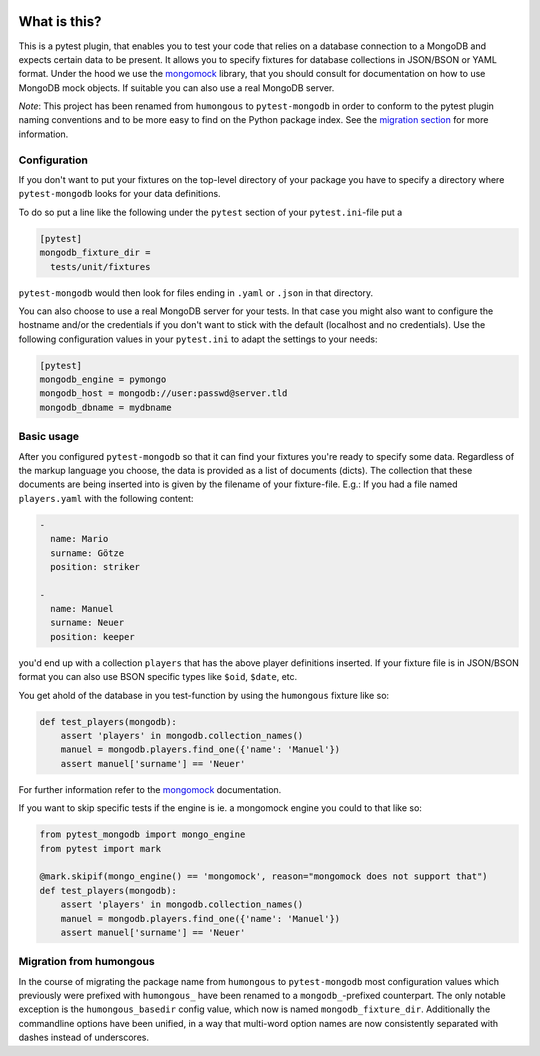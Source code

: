 .. image:: https://img.shields.io/pypi/v/pytest-mongodb.svg
    :target: https://pypi.python.org/pypi/pytest-mongodb
.. image:: https://travis-ci.org/mdomke/pytest-mongodb.svg?branch=master
    :target: https://travis-ci.org/mdomke/pytest-mongodb
.. image:: https://img.shields.io/pypi/l/pytest-mongodb.svg
    :target: https://pypi.python.org/pypi/pytest-mongodb

What is this?
=============

This is a pytest plugin, that enables you to test your code that relies on a
database connection to a MongoDB and expects certain data to be present.
It allows you to specify fixtures for database collections in JSON/BSON or YAML
format. Under the hood we use the mongomock_ library, that you should
consult for documentation on how to use MongoDB mock objects. If suitable you
can also use a real MongoDB server.

*Note*: This project has been renamed from ``humongous`` to ``pytest-mongodb`` in order
to conform to the pytest plugin naming conventions and to be more easy to find on the
Python package index. See the `migration section <Migration from humongous_>`_ for more information.


Configuration
-------------

If you don't want to put your fixtures on the top-level directory of your package
you have to specify a directory where ``pytest-mongodb`` looks for your data definitions.

To do so put a line like the following under the ``pytest`` section of your
``pytest.ini``-file put a

.. code-block:: ini

    [pytest]
    mongodb_fixture_dir =
      tests/unit/fixtures

``pytest-mongodb`` would then look for files ending in ``.yaml`` or ``.json`` in that
directory.

You can also choose to use a real MongoDB server for your tests. In that case
you might also want to configure the hostname and/or the credentials if you
don't want to stick with the default (localhost and no credentials). Use the
following configuration values in your ``pytest.ini`` to adapt the settings to
your needs:

.. code-block:: ini

    [pytest]
    mongodb_engine = pymongo
    mongodb_host = mongodb://user:passwd@server.tld
    mongodb_dbname = mydbname


Basic usage
-----------

After you configured ``pytest-mongodb`` so that it can find your fixtures you're ready to
specify some data. Regardless of the markup language you choose, the data is provided
as a list of documents (dicts). The collection that these documents are being inserted
into is given by the filename of your fixture-file. E.g.: If you had a file named
``players.yaml`` with the following content:

.. code-block:: yaml

    -
      name: Mario
      surname: Götze
      position: striker

    -
      name: Manuel
      surname: Neuer
      position: keeper


you'd end up with a collection ``players`` that has the above player definitions
inserted. If your fixture file is in JSON/BSON format you can also use BSON specific
types like ``$oid``, ``$date``, etc.


You get ahold of the database in you test-function by using the ``humongous`` fixture
like so:

.. code-block:: python

    def test_players(mongodb):
        assert 'players' in mongodb.collection_names()
        manuel = mongodb.players.find_one({'name': 'Manuel'})
        assert manuel['surname'] == 'Neuer'


For further information refer to the mongomock_ documentation.

If you want to skip specific tests if the engine is ie. a mongomock engine you could to that
like so:


.. code-block:: python

    from pytest_mongodb import mongo_engine
    from pytest import mark

    @mark.skipif(mongo_engine() == 'mongomock', reason="mongomock does not support that")
    def test_players(mongodb):
        assert 'players' in mongodb.collection_names()
        manuel = mongodb.players.find_one({'name': 'Manuel'})
        assert manuel['surname'] == 'Neuer'

Migration from humongous
------------------------

In the course of migrating the package name from ``humongous`` to ``pytest-mongodb`` most
configuration values which previously were prefixed with ``humongous_`` have been
renamed to a ``mongodb_``-prefixed counterpart. The only notable exception is the
``humongous_basedir`` config value, which now is named ``mongodb_fixture_dir``.
Additionally the commandline options have been unified, in a way that multi-word option
names are now consistently separated with dashes instead of underscores.



.. _mongomock: https://github.com/vmalloc/mongomock



